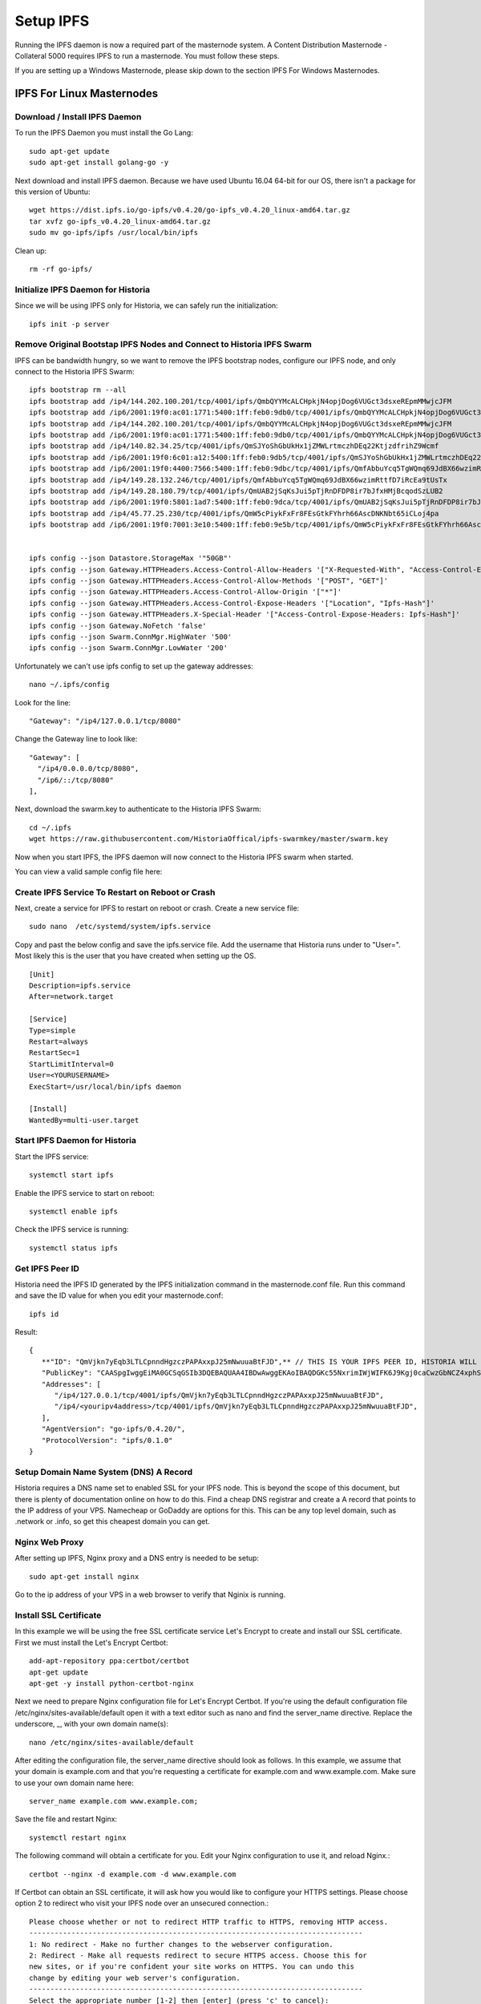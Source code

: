 .. meta::
   :description: This guide describes how to set up a IPFS for Historia masternode.
   :keywords: historia, guide, masternodes, IPFS
 
.. _ipfs-setup:

==========
Setup IPFS
==========

Running the IPFS daemon is now a required part of the masternode system. A Content Distribution Masternode - Collateral 5000 requires IPFS to run a masternode. You must follow these steps. 

If you are setting up a Windows Masternode, please skip down to the section IPFS For Windows Masternodes. 

IPFS For Linux Masternodes
=============================

Download / Install IPFS Daemon
------------------------------

To run the IPFS Daemon you must install the Go Lang::
   
   sudo apt-get update  
   sudo apt-get install golang-go -y

Next download and install IPFS daemon. Because we have used Ubuntu 16.04 64-bit for our OS, there isn't a package for this version of Ubuntu::

   wget https://dist.ipfs.io/go-ipfs/v0.4.20/go-ipfs_v0.4.20_linux-amd64.tar.gz
   tar xvfz go-ipfs_v0.4.20_linux-amd64.tar.gz  
   sudo mv go-ipfs/ipfs /usr/local/bin/ipfs

Clean up::

   rm -rf go-ipfs/

Initialize IPFS Daemon for Historia
-----------------------------------
Since we will be using IPFS only for Historia, we can safely run the initialization::
   
   ipfs init -p server
   
Remove Original Bootstap IPFS Nodes and Connect to Historia IPFS Swarm
----------------------------------------------------------------------
IPFS can be bandwidth hungry, so we want to remove the IPFS bootstrap nodes, configure our IPFS node, and only connect to the Historia IPFS Swarm::

   ipfs bootstrap rm --all
   ipfs bootstrap add /ip4/144.202.100.201/tcp/4001/ipfs/QmbQYYMcALCHpkjN4opjDog6VUGct3dsxeREpmMMwjcJFM
   ipfs bootstrap add /ip6/2001:19f0:ac01:1771:5400:1ff:feb0:9db0/tcp/4001/ipfs/QmbQYYMcALCHpkjN4opjDog6VUGct3dsxeREpmMMwjcJFM
   ipfs bootstrap add /ip4/144.202.100.201/tcp/4001/ipfs/QmbQYYMcALCHpkjN4opjDog6VUGct3dsxeREpmMMwjcJFM
   ipfs bootstrap add /ip6/2001:19f0:ac01:1771:5400:1ff:feb0:9db0/tcp/4001/ipfs/QmbQYYMcALCHpkjN4opjDog6VUGct3dsxeREpmMMwjcJFM
   ipfs bootstrap add /ip4/140.82.34.25/tcp/4001/ipfs/QmSJYoShGbUkHx1jZMWLrtmczhDEq22KtjzdfrihZ9Wcmf
   ipfs bootstrap add /ip6/2001:19f0:6c01:a12:5400:1ff:feb0:9db5/tcp/4001/ipfs/QmSJYoShGbUkHx1jZMWLrtmczhDEq22KtjzdfrihZ9Wcmf
   ipfs bootstrap add /ip6/2001:19f0:4400:7566:5400:1ff:feb0:9dbc/tcp/4001/ipfs/QmfAbbuYcq5TgWQmq69JdBX66wzimRttfD7iRcEa9tUsTx
   ipfs bootstrap add /ip4/149.28.132.246/tcp/4001/ipfs/QmfAbbuYcq5TgWQmq69JdBX66wzimRttfD7iRcEa9tUsTx
   ipfs bootstrap add /ip4/149.28.180.79/tcp/4001/ipfs/QmUAB2jSqKsJui5pTjRnDFDP8ir7bJfxHMjBcqodSzLUB2
   ipfs bootstrap add /ip6/2001:19f0:5801:1ad7:5400:1ff:feb0:9dca/tcp/4001/ipfs/QmUAB2jSqKsJui5pTjRnDFDP8ir7bJfxHMjBcqodSzLUB2
   ipfs bootstrap add /ip4/45.77.25.230/tcp/4001/ipfs/QmW5cPiykFxFr8FEsGtkFYhrh66AscDNKNbt65iCLoj4pa
   ipfs bootstrap add /ip6/2001:19f0:7001:3e10:5400:1ff:feb0:9e5b/tcp/4001/ipfs/QmW5cPiykFxFr8FEsGtkFYhrh66AscDNKNbt65iCLoj4pa


   ipfs config --json Datastore.StorageMax '"50GB"'
   ipfs config --json Gateway.HTTPHeaders.Access-Control-Allow-Headers '["X-Requested-With", "Access-Control-Expose-Headers", "Range", "Authorization"]'
   ipfs config --json Gateway.HTTPHeaders.Access-Control-Allow-Methods '["POST", "GET"]'
   ipfs config --json Gateway.HTTPHeaders.Access-Control-Allow-Origin '["*"]'
   ipfs config --json Gateway.HTTPHeaders.Access-Control-Expose-Headers '["Location", "Ipfs-Hash"]'
   ipfs config --json Gateway.HTTPHeaders.X-Special-Header '["Access-Control-Expose-Headers: Ipfs-Hash"]'
   ipfs config --json Gateway.NoFetch 'false'
   ipfs config --json Swarm.ConnMgr.HighWater '500'
   ipfs config --json Swarm.ConnMgr.LowWater '200'
   
Unfortunately we can't use ipfs config to set up the gateway addresses::

   nano ~/.ipfs/config
   
Look for the line::
   
    "Gateway": "/ip4/127.0.0.1/tcp/8080"
    
Change the Gateway line to look like::

    "Gateway": [
      "/ip4/0.0.0.0/tcp/8080",
      "/ip6/::/tcp/8080"
    ],

   
Next, download the swarm.key to authenticate to the Historia IPFS Swarm::

   cd ~/.ipfs
   wget https://raw.githubusercontent.com/HistoriaOffical/ipfs-swarmkey/master/swarm.key
   
Now when you start IPFS, the IPFS daemon will now connect to the Historia IPFS swarm when started.

You can view a valid sample config file here::



Create IPFS Service To Restart on Reboot or Crash
-------------------------------------------------
Next, create a service for IPFS to restart on reboot or crash. Create a new service file::
   
   sudo nano  /etc/systemd/system/ipfs.service

Copy and past the below config and save the ipfs.service file. Add the username that Historia runs under to "User=". Most likely this is the user that you have created when setting up the OS.

.. parsed-literal::


   [Unit]
   Description=ipfs.service
   After=network.target
  
   [Service]
   Type=simple
   Restart=always
   RestartSec=1
   StartLimitInterval=0
   User=<YOURUSERNAME>
   ExecStart=/usr/local/bin/ipfs daemon
   
   [Install]
   WantedBy=multi-user.target
      

Start IPFS Daemon for Historia
------------------------------
Start the IPFS service::

   systemctl start ipfs
   
Enable the IPFS service to start on reboot::

   systemctl enable ipfs

Check the IPFS service is running::

   systemctl status ipfs

Get IPFS Peer ID
----------------
Historia need the IPFS ID generated by the IPFS initialization command in the masternode.conf file. Run this command and save the ID value for when you edit your masternode.conf::

   ipfs id

Result::
 
   {
      **"ID": "QmVjkn7yEqb3LTLCpnndHgzczPAPAxxpJ25mNwuuaBtFJD",** // THIS IS YOUR IPFS PEER ID, HISTORIA WILL NEED THIS
      "PublicKey": "CAASpgIwggEiMA0GCSqGSIb3DQEBAQUAA4IBDwAwggEKAoIBAQDGKc55NxrimIWjWIFK6J9Kgj0caCwzGbNCZ4xphSww4j3gsPe1puLhkQHoQpvB7BeDXMdsuIFEfknBjHsZTxRM66X/ZhODyv+wwuQs92FJ2Lb6n/HB/fqsjvkPYQeSNe+T1Djjc2OYzuZkTZwCNrY9hGUEbEq6O1DeqMHWRN1Gy0fu31QyL6mjVq804udm0sQlO3Cey8hmChTBH+GCw1sTNlUlEQy88FPMSjq6j/qGfHRO1bA/trYLTsjIEMLI+xi/HtVzrOg6n+/kQopjWLCGy19IXn/ZVzOZuJhpqBYAkVnUd1b9na5ND/3iN5VTdO6biK+NQ8hH/DEi4sb8wMqpAgMBAAE=",
      "Addresses": [
         "/ip4/127.0.0.1/tcp/4001/ipfs/QmVjkn7yEqb3LTLCpnndHgzczPAPAxxpJ25mNwuuaBtFJD",
         "/ip4/<youripv4address>/tcp/4001/ipfs/QmVjkn7yEqb3LTLCpnndHgzczPAPAxxpJ25mNwuuaBtFJD",
      ],
      "AgentVersion": "go-ipfs/0.4.20/",
      "ProtocolVersion": "ipfs/0.1.0"
   }

Setup Domain Name System (DNS) A Record
---------------------------------------

Historia requires a DNS name set to enabled SSL for your IPFS node. This is beyond the scope of this document, but there is plenty of documentation online on how to do this. Find a cheap DNS registrar and create a A record that points to the IP address of your VPS. Namecheap or GoDaddy are options for this. This can be any top level domain, such as .network or .info, so get this cheapest domain you can get.


Nginx Web Proxy 
---------------

After setting up IPFS, Nginx proxy and a DNS entry is needed to be setup::
   
   sudo apt-get install nginx  
 
Go to the ip address of your VPS in a web browser to verify that Nginix is running.


Install SSL Certificate
-----------------------
In this example we will be using the free SSL certificate service Let's Encrypt to create and install our SSL certificate. First we must install the Let's Encrypt Certbot::

   add-apt-repository ppa:certbot/certbot
   apt-get update
   apt-get -y install python-certbot-nginx

Next we need to prepare Nginx configuration file for Let's Encrypt Certbot. If you're using the default configuration file /etc/nginx/sites-available/default open it with a text editor such as nano and find the server_name directive. Replace the underscore, _, with your own domain name(s)::

   nano /etc/nginx/sites-available/default
   
After editing the configuration file, the server_name directive should look as follows. In this example, we assume that your domain is example.com and that you're requesting a certificate for example.com and www.example.com. Make sure to use your own domain name here::

   server_name example.com www.example.com;

Save the file and restart Nginx::

   systemctl restart nginx
   
The following command will obtain a certificate for you. Edit your Nginx configuration to use it, and reload Nginx.::

   certbot --nginx -d example.com -d www.example.com
   
If Certbot can obtain an SSL certificate, it will ask how you would like to configure your HTTPS settings. Please choose option 2 to redirect who visit your IPFS node over an unsecured connection.::

   Please choose whether or not to redirect HTTP traffic to HTTPS, removing HTTP access.
   -------------------------------------------------------------------------------
   1: No redirect - Make no further changes to the webserver configuration.
   2: Redirect - Make all requests redirect to secure HTTPS access. Choose this for
   new sites, or if you're confident your site works on HTTPS. You can undo this
   change by editing your web server's configuration.
   -------------------------------------------------------------------------------
   Select the appropriate number [1-2] then [enter] (press 'c' to cancel):

If the setup process has gone correctly, you can now go to your domain name in a browser and it will be protected by an SSL certification. However we are not done yet.

Lets finish this process and setup Nginix to point to the IPFS daemon that is running on your masternode. If you're using the default configuration file /etc/nginx/sites-available/default open it with a text editor such as nano again.::

   nano /etc/nginx/sites-available/default
   
Change your nginx configuration file to look something like this::

   server {
   root /var/www/html;
   server_name exmaple.com; #Your domain name should already be set here
   
   #BEGIN IPFS SETTINGS#
   location / {
      proxy_pass http://127.0.0.1:8080;
      proxy_set_header Host $host;
      proxy_cache_bypass $http_upgrade;
      proxy_set_header X-Forwarded-For $remote_addr;
      allow all;
    }
    #END IPFS SETTINGS#

   listen [::]:443 ssl ipv6only=on; # managed by Certbot
   listen 443 ssl; # managed by Certbot
   ssl_certificate /etc/letsencrypt/live/tn1.historia.network/fullchain.pem; # managed by Certbot
   ssl_certificate_key /etc/letsencrypt/live/tn1.historia.network/privkey.pem; # managed by Certbot
   include /etc/letsencrypt/options-ssl-nginx.conf; # managed by Certbot
   ssl_dhparam /etc/letsencrypt/ssl-dhparams.pem; # managed by Certbot

   }
   server {
      if ($host = tn1.historia.network) {
         return 301 https://$host$request_uri;
      } # managed by Certbot
      
    listen 80 default_server;
    listen [::]:80 default_server;
    server_name tn1.historia.network;
    return 404; # managed by Certbot

Save the file and restart Nginx::

   systemctl restart nginx
   
Congratulations! You now have finished setup for IPFS. You can now proceed to installing your Historia masternode.


IPFS For Windows Masternodes
============================

Download / Install IPFS Daemon
------------------------------

Download the Windows zip file from https://dist.ipfs.io/#go-ipfs

Extract the zip file and copy the ipfs.exe files to your HistoriaCore daemon directory:: 
   
   Default location: C:\Program Files\HistoriaCore\daemon

Initialize IPFS Daemon for Historia
-----------------------------------
Since we will be using IPFS only for Historia, we can safely store the ipfs.exe file in the HistoriaCore directory and initalize IPFS. 

Open a command prompt::

   cd C:\Program Files\HistoriaCore\daemon  
   ipfs.exe init -p server

Remove Original Bootstap IPFS Nodes and Connect to Historia IPFS Swarm
----------------------------------------------------------------------
IPFS can be bandwidth hungry, so we want to remove the IPFS bootstrap nodes, configure our IPFS node, and only connect to the Historia IPFS Swarm::

   ipfs bootstrap rm --all
   ipfs bootstrap add /ip4/144.202.100.201/tcp/4001/ipfs/QmbQYYMcALCHpkjN4opjDog6VUGct3dsxeREpmMMwjcJFM
   ipfs bootstrap add /ip6/2001:19f0:ac01:1771:5400:1ff:feb0:9db0/tcp/4001/ipfs/QmbQYYMcALCHpkjN4opjDog6VUGct3dsxeREpmMMwjcJFM
   ipfs bootstrap add /ip4/144.202.100.201/tcp/4001/ipfs/QmbQYYMcALCHpkjN4opjDog6VUGct3dsxeREpmMMwjcJFM
   ipfs bootstrap add /ip6/2001:19f0:ac01:1771:5400:1ff:feb0:9db0/tcp/4001/ipfs/QmbQYYMcALCHpkjN4opjDog6VUGct3dsxeREpmMMwjcJFM
   ipfs bootstrap add /ip4/140.82.34.25/tcp/4001/ipfs/QmSJYoShGbUkHx1jZMWLrtmczhDEq22KtjzdfrihZ9Wcmf
   ipfs bootstrap add /ip6/2001:19f0:6c01:a12:5400:1ff:feb0:9db5/tcp/4001/ipfs/QmSJYoShGbUkHx1jZMWLrtmczhDEq22KtjzdfrihZ9Wcmf
   ipfs bootstrap add /ip6/2001:19f0:4400:7566:5400:1ff:feb0:9dbc/tcp/4001/ipfs/QmfAbbuYcq5TgWQmq69JdBX66wzimRttfD7iRcEa9tUsTx
   ipfs bootstrap add /ip4/149.28.132.246/tcp/4001/ipfs/QmfAbbuYcq5TgWQmq69JdBX66wzimRttfD7iRcEa9tUsTx
   ipfs bootstrap add /ip4/149.28.180.79/tcp/4001/ipfs/QmUAB2jSqKsJui5pTjRnDFDP8ir7bJfxHMjBcqodSzLUB2
   ipfs bootstrap add /ip6/2001:19f0:5801:1ad7:5400:1ff:feb0:9dca/tcp/4001/ipfs/QmUAB2jSqKsJui5pTjRnDFDP8ir7bJfxHMjBcqodSzLUB2
   ipfs bootstrap add /ip4/45.77.25.230/tcp/4001/ipfs/QmW5cPiykFxFr8FEsGtkFYhrh66AscDNKNbt65iCLoj4pa
   ipfs bootstrap add /ip6/2001:19f0:7001:3e10:5400:1ff:feb0:9e5b/tcp/4001/ipfs/QmW5cPiykFxFr8FEsGtkFYhrh66AscDNKNbt65iCLoj4pa
   
Next, download the swarm.key to authenticate to the Historia IPFS Swarm

File: https://github.com/HistoriaOffical/ipfs-swarmkey/blob/master/swarm.key

Copy this file to the default directory::
   
   Default Directory: C:\Users\<yourusername>\.ipfs\
   
Now when you start IPFS, the IPFS daemon will now connect to the Historia IPFS swarm when started. Don't start IPFS yet.


Edit IPFS Config
----------------
The default IPFS config file needs to be changed to limit memory usage, setup interfaces, and setup the IPFS Gateway. The following changes to the default config have been **bolded**. The IPFS config file is located at::

    C:\Users\<yourusername>\.ipfs\config

.. parsed-literal::

   {
  "Identity": {
    "PeerID": "QmaTkPMDTHPuojorytJVJ5i7puxGEJmu267hB2DCjoXuLj",
    "PrivKey": "REDACTED"
  },
  "Datastore": {
    **"StorageMax": "50GB",**
    "StorageGCWatermark": 90,
    "GCPeriod": "1h",
    "Spec": {
      "mounts": [
        {
          "child": {
            "path": "blocks",
            "shardFunc": "/repo/flatfs/shard/v1/next-to-last/2",
            "sync": true,
            "type": "flatfs"
          },
          "mountpoint": "/blocks",
          "prefix": "flatfs.datastore",
          "type": "measure"
        },
        {
          "child": {
            "compression": "none",
            "path": "datastore",
            "type": "levelds"
          },
          "mountpoint": "/",
          "prefix": "leveldb.datastore",
          "type": "measure"
        }
      ],
      "type": "mount"
    },
    "HashOnRead": false,
    "BloomFilterSize": 0
  },
  "Addresses": {
    "Swarm": [
      "/ip4/0.0.0.0/tcp/4001",
      "/ip6/::/tcp/4001"
    ],
    "Announce": [],
    "NoAnnounce": [
      "/ip4/10.0.0.0/ipcidr/8",
      "/ip4/100.64.0.0/ipcidr/10",
      "/ip4/169.254.0.0/ipcidr/16",
      "/ip4/172.16.0.0/ipcidr/12",
      "/ip4/192.0.0.0/ipcidr/24",
      "/ip4/192.0.0.0/ipcidr/29",
      "/ip4/192.0.0.8/ipcidr/32",
      "/ip4/192.0.0.170/ipcidr/32",
      "/ip4/192.0.0.171/ipcidr/32",
      "/ip4/192.0.2.0/ipcidr/24",
      "/ip4/192.168.0.0/ipcidr/16",
      "/ip4/198.18.0.0/ipcidr/15",
      "/ip4/198.51.100.0/ipcidr/24",
      "/ip4/203.0.113.0/ipcidr/24",
      "/ip4/240.0.0.0/ipcidr/4"
    ],
    "API": "/ip4/127.0.0.1/tcp/5001",
     **"Gateway": [**
      **"/ip4/0.0.0.0/tcp/8080",**
      **"/ip6/::/tcp/8080"**
     **],**
  },
  "Mounts": {
    "IPFS": "/ipfs",
    "IPNS": "/ipns",
    "FuseAllowOther": false
  },
  "Discovery": {
    "MDNS": {
      "Enabled": false,
      "Interval": 10
    }
  },
  "Routing": {
    "Type": "dht"
  },
  "Ipns": {
    "RepublishPeriod": "",
    "RecordLifetime": "",
    "ResolveCacheSize": 128
  },
  "Bootstrap": [
   "/ip4/144.202.100.201/tcp/4001/ipfs/QmbQYYMcALCHpkjN4opjDog6VUGct3dsxeREpmMMwjcJFM",
   "/ip6/2001:19f0:ac01:1771:5400:1ff:feb0:9db0/tcp/4001/ipfs/QmbQYYMcALCHpkjN4opjDog6VUGct3dsxeREpmMMwjcJFM"
   "/ip4/45.77.25.230/tcp/4001/ipfs/QmW5cPiykFxFr8FEsGtkFYhrh66AscDNKNbt65iCLoj4pa",
   "/ip6/2001:19f0:7001:3e10:5400:1ff:feb0:9e5b/tcp/4001/ipfs/QmW5cPiykFxFr8FEsGtkFYhrh66AscDNKNbt65iCLoj4pa"
   "/ip4/149.28.180.79/tcp/4001/ipfs/QmUAB2jSqKsJui5pTjRnDFDP8ir7bJfxHMjBcqodSzLUB2",
   "/ip6/2001:19f0:5801:1ad7:5400:1ff:feb0:9dca/tcp/4001/ipfs/QmUAB2jSqKsJui5pTjRnDFDP8ir7bJfxHMjBcqodSzLUB2"
   "/ip6/2001:19f0:4400:7566:5400:1ff:feb0:9dbc/tcp/4001/ipfs/QmfAbbuYcq5TgWQmq69JdBX66wzimRttfD7iRcEa9tUsTx",
   "/ip4/149.28.132.246/tcp/4001/ipfs/QmfAbbuYcq5TgWQmq69JdBX66wzimRttfD7iRcEa9tUsTx"
   "/ip4/140.82.34.25/tcp/4001/ipfs/QmSJYoShGbUkHx1jZMWLrtmczhDEq22KtjzdfrihZ9Wcmf",
   "/ip6/2001:19f0:6c01:a12:5400:1ff:feb0:9db5/tcp/4001/ipfs/QmSJYoShGbUkHx1jZMWLrtmczhDEq22KtjzdfrihZ9Wcmf",
  ],
  "Gateway": {
    "HTTPHeaders": {
      "Access-Control-Allow-Headers": [
        "X-Requested-With",
        **"Access-Control-Expose-Headers",**
         **"Authorization",**
        "Range"
      ],
      "Access-Control-Allow-Methods": [
        **"POST",**
        "GET"
      ],
      "Access-Control-Allow-Origin": [
        "*"
      **],**
      **"Access-Control-Expose-Headers": [**
        **"Location",**
        **"Ipfs-Hash"**
      **],**
      **"X-Special-Header": [**
        **"Access-Control-Expose-Headers: Ipfs-Hash"**
      **]**
    },
    "RootRedirect": "",
    "Writable": false,
    **"NoFetch": false,**
    "PathPrefixes": []
  },
  "API": {
    "HTTPHeaders": {
      "Server": [
        "go-ipfs/0.4.17"
      ]
    }
  },
  "Swarm": {
    "AddrFilters": [
      "/ip4/10.0.0.0/ipcidr/8",
      "/ip4/100.64.0.0/ipcidr/10",
      "/ip4/169.254.0.0/ipcidr/16",
      "/ip4/172.16.0.0/ipcidr/12",
      "/ip4/192.0.0.0/ipcidr/24",
      "/ip4/192.0.0.0/ipcidr/29",
      "/ip4/192.0.0.8/ipcidr/32",
      "/ip4/192.0.0.170/ipcidr/32",
      "/ip4/192.0.0.171/ipcidr/32",
      "/ip4/192.0.2.0/ipcidr/24",
      "/ip4/192.168.0.0/ipcidr/16",
      "/ip4/198.18.0.0/ipcidr/15",
      "/ip4/198.51.100.0/ipcidr/24",
      "/ip4/203.0.113.0/ipcidr/24",
      "/ip4/240.0.0.0/ipcidr/4"
    ],
    "DisableBandwidthMetrics": false,
    "DisableNatPortMap": true,
    "DisableRelay": false,
    "EnableRelayHop": false,
    "ConnMgr": {
      "Type": "basic",
      **"HighWater": 500,**
      **"LowWater": 200,**
      "GracePeriod": "20s"
    }
  },
  "Reprovider": {
    "Interval": "12h",
    "Strategy": "all"
  },
  "Experimental": {
    "FilestoreEnabled": false,
    "UrlstoreEnabled": false,
    "ShardingEnabled": false,
    "Libp2pStreamMounting": false
  }

Start IPFS Daemon
=================

Start ipfs daemon::

   ipfs.exe daemon

*If you reboot your Windows Machine, you now must restart both Historiad and ipfs daemon*

Get IPFS Peer ID
================
Open another command prompt. Historia needs the IPFS ID generated by the IPFS initialization command in the masternode.conf file. Run this command and save the ID value for when you edit your masternode.conf::

   ipfs id

Result::
 
   {
      "ID": "QmVjkn7yEqb3LTLCpnndHgzczPAPAxxpJ25mNwuuaBtFJD",  // THIS IS YOUR IPFS PEER ID, HISTORIA WILL NEED THIS
      "PublicKey": "CAASpgIwggEiMA0GCSqGSIb3DQEBAQUAA4IBDwAwggEKAoIBAQDGKc55NxrimIWjWIFK6J9Kgj0caCwzGbNCZ4xphSww4j3gsPe1puLhkQHoQpvB7BeDXMdsuIFEfknBjHsZTxRM66X/ZhODyv+wwuQs92FJ2Lb6n/HB/fqsjvkPYQeSNe+T1Djjc2OYzuZkTZwCNrY9hGUEbEq6O1DeqMHWRN1Gy0fu31QyL6mjVq804udm0sQlO3Cey8hmChTBH+GCw1sTNlUlEQy88FPMSjq6j/qGfHRO1bA/trYLTsjIEMLI+xi/HtVzrOg6n+/kQopjWLCGy19IXn/ZVzOZuJhpqBYAkVnUd1b9na5ND/3iN5VTdO6biK+NQ8hH/DEi4sb8wMqpAgMBAAE=",
      "Addresses": [
         "/ip4/127.0.0.1/tcp/4001/ipfs/QmVjkn7yEqb3LTLCpnndHgzczPAPAxxpJ25mNwuuaBtFJD",
         "/ip4/<youripv4address>/tcp/4001/ipfs/QmVjkn7yEqb3LTLCpnndHgzczPAPAxxpJ25mNwuuaBtFJD",
         "/ip6/::1/tcp/4001/ipfs/QmVjkn7yEqb3LTLCpnndHgzczPAPAxxpJ25mNwuuaBtFJD",
         "/ip6/<youripv6address>/tcp/4001/ipfs/QmVjkn7yEqb3LTLCpnndHgzczPAPAxxpJ25mNwuuaBtFJD"
      ],
      "AgentVersion": "go-ipfs/0.4.20/",
      "ProtocolVersion": "ipfs/0.1.0"
   }
